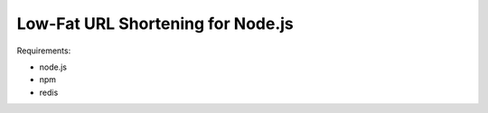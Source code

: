 Low-Fat URL Shortening for Node.js
==================================

Requirements:

- node.js
- npm
- redis
